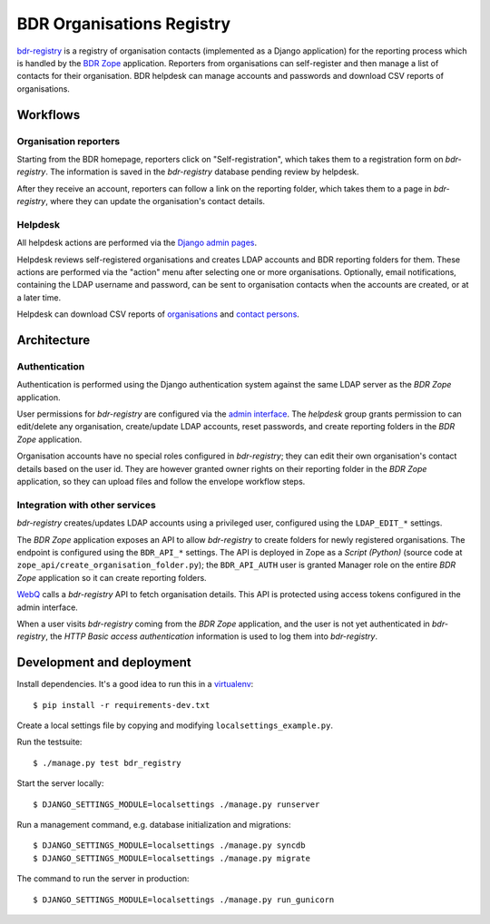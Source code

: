 BDR Organisations Registry
==========================

`bdr-registry`_ is a registry of organisation contacts (implemented as a
Django application) for the reporting process which is handled by the
`BDR Zope`_ application. Reporters from organisations can self-register
and then manage a list of contacts for their organisation. BDR helpdesk
can manage accounts and passwords and download CSV reports of
organisations.

.. _bdr-registry: https://bdr.eionet.europa.eu/registry/
.. _BDR Zope: https://bdr.eionet.europa.eu/


Workflows
---------

Organisation reporters
~~~~~~~~~~~~~~~~~~~~~~
Starting from the BDR homepage, reporters click on "Self-registration",
which takes them to a registration form on `bdr-registry`. The
information is saved in the `bdr-registry` database pending review by
helpdesk.

After they receive an account, reporters can follow a link on the
reporting folder, which takes them to a page in `bdr-registry`, where
they can update the organisation's contact details.

Helpdesk
~~~~~~~~
All helpdesk actions are performed via the `Django admin pages`_.

.. _Django admin pages: https://bdr.eionet.europa.eu/registry/admin/

Helpdesk reviews self-registered organisations and creates LDAP accounts
and BDR reporting folders for them. These actions are performed via the
"action" menu after selecting one or more organisations. Optionally,
email notifications, containing the LDAP username and password, can be
sent to organisation contacts when the accounts are created, or at a
later time.

Helpdesk can download CSV reports of organisations_ and `contact
persons`_.

.. _organisations: https://bdr.eionet.europa.eu/registry/admin/bdr_registry/organisation/export
.. _contact persons: https://bdr.eionet.europa.eu/registry/admin/bdr_registry/person/export


Architecture
------------

Authentication
~~~~~~~~~~~~~~
Authentication is performed using the Django authentication system
against the same LDAP server as the `BDR Zope` application.

User permissions for `bdr-registry` are configured via the `admin
interface`_. The `helpdesk` group grants permission to can edit/delete
any organisation, create/update LDAP accounts, reset passwords, and
create reporting folders in the `BDR Zope` application.

.. _admin interface: https://bdr.eionet.europa.eu/registry/admin/

Organisation accounts have no special roles configured in
`bdr-registry`; they can edit their own organisation's contact details
based on the user id. They are however granted owner rights on their
reporting folder in the `BDR Zope` application, so they can upload files
and follow the envelope workflow steps.

Integration with other services
~~~~~~~~~~~~~~~~~~~~~~~~~~~~~~~
`bdr-registry` creates/updates LDAP accounts using a privileged user,
configured using the ``LDAP_EDIT_*`` settings.

The `BDR Zope` application exposes an API to allow `bdr-registry` to
create folders for newly registered organisations. The endpoint is
configured using the ``BDR_API_*`` settings. The API is deployed in Zope
as a `Script (Python)` (source code at
``zope_api/create_organisation_folder.py``); the ``BDR_API_AUTH`` user
is granted Manager role on the entire `BDR Zope` application so it can
create reporting folders.

`WebQ`_ calls a `bdr-registry` API to fetch organisation details. This
API is protected using access tokens configured in the admin interface.

When a user visits `bdr-registry` coming from the `BDR Zope`
application, and the user is not yet authenticated in `bdr-registry`,
the `HTTP Basic access authentication` information is used to log them
into `bdr-registry`.

.. _WebQ: http://webq.eionet.europa.eu/


Development and deployment
--------------------------
Install dependencies. It's a good idea to run this in a virtualenv_::

    $ pip install -r requirements-dev.txt

Create a local settings file by copying and modifying
``localsettings_example.py``.

Run the testsuite::

    $ ./manage.py test bdr_registry

Start the server locally::

    $ DJANGO_SETTINGS_MODULE=localsettings ./manage.py runserver

Run a management command, e.g. database initialization and migrations::

    $ DJANGO_SETTINGS_MODULE=localsettings ./manage.py syncdb
    $ DJANGO_SETTINGS_MODULE=localsettings ./manage.py migrate

The command to run the server in production::

    $ DJANGO_SETTINGS_MODULE=localsettings ./manage.py run_gunicorn

.. _virtualenv: http://www.virtualenv.org/

